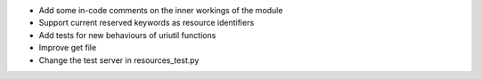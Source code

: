 
* Add some in-code comments on the inner workings of the module

* Support current reserved keywords as resource identifiers

* Add tests for new behaviours of uriutil functions

* Improve get file

* Change the test server in resources_test.py

